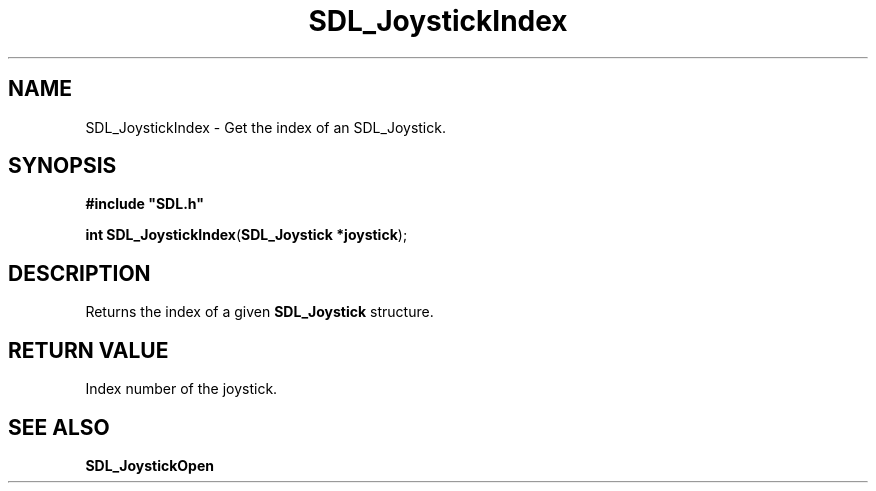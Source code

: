 .TH "SDL_JoystickIndex" "3" "Tue 11 Sep 2001, 23:00" "SDL" "SDL API Reference" 
.SH "NAME"
SDL_JoystickIndex \- Get the index of an SDL_Joystick\&.
.SH "SYNOPSIS"
.PP
\fB#include "SDL\&.h"
.sp
\fBint \fBSDL_JoystickIndex\fP\fR(\fBSDL_Joystick *joystick\fR);
.SH "DESCRIPTION"
.PP
Returns the index of a given \fBSDL_Joystick\fR structure\&.
.SH "RETURN VALUE"
.PP
Index number of the joystick\&.
.SH "SEE ALSO"
.PP
\fI\fBSDL_JoystickOpen\fP\fR
.\" created by instant / docbook-to-man, Tue 11 Sep 2001, 23:00
